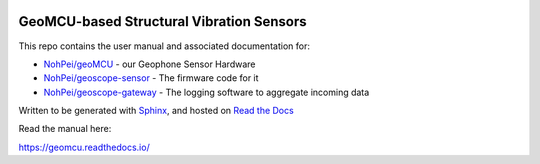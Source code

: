 .. image:: https://readthedocs.org/projects/geomcu/badge/?version=latest
    :target: https://geomcu.readthedocs.io/en/latest/?badge=latest
    :alt: Build Status

GeoMCU-based Structural Vibration Sensors
=======================================

This repo contains the user manual and associated documentation for:

* `NohPei/geoMCU <https://github.com/NohPeo/geoMCU>`_ - our Geophone Sensor Hardware
* `NohPei/geoscope-sensor <https://github.com/NohPei/geoscope-sensor>`_ - The firmware code for it
* `NohPei/geoscope-gateway <https://github.com/NohPei/geoscope-gateway>`_ - The logging software to aggregate incoming data

Written to be generated with `Sphinx <https://sphinx-doc.org>`_, and hosted on `Read the Docs <https://about.readthedocs.com>`_

Read the manual here:

https://geomcu.readthedocs.io/
